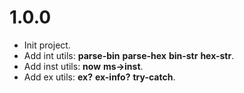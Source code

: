 * 1.0.0

- Init project.
- Add int utils: *parse-bin* *parse-hex* *bin-str* *hex-str*.
- Add inst utils: *now* *ms->inst*.
- Add ex utils: *ex?* *ex-info?* *try-catch*.
